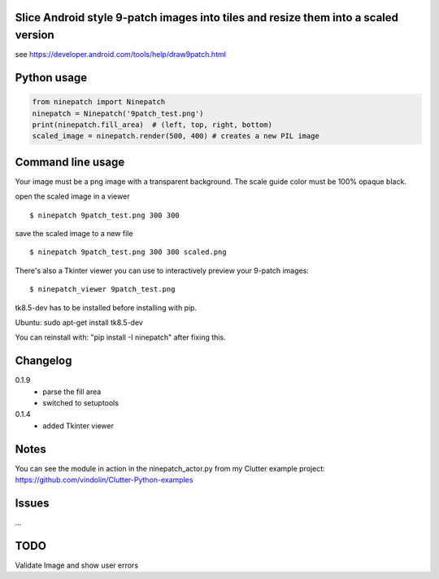 Slice Android style 9-patch images into tiles and resize them into a scaled version
-----------------------------------------------------------------------------------

.. image:: https://travis-ci.org/vindolin/ninepatch.svg?branch=master
   :width: 90
   :alt: Travis CI
   :target: https://travis-ci.org/vindolin/ninepatch

see https://developer.android.com/tools/help/draw9patch.html

.. image:: https://raw.githubusercontent.com/vindolin/ninepatch/master/ninepatch/data/ninepatch_bubble.png
   :width: 320
   :alt: Example image
   :target: https://raw.githubusercontent.com/vindolin/ninepatch/master/ninepatch/data/ninepatch_bubble.png


Python usage
------------
.. code-block:: python


    from ninepatch import Ninepatch
    ninepatch = Ninepatch('9patch_test.png')
    print(ninepatch.fill_area)  # (left, top, right, bottom)
    scaled_image = ninepatch.render(500, 400) # creates a new PIL image

Command line usage
------------------
Your image must be a png image with a transparent background. The scale
guide color must be 100% opaque black.

open the scaled image in a viewer

::

    $ ninepatch 9patch_test.png 300 300

save the scaled image to a new file

::

    $ ninepatch 9patch_test.png 300 300 scaled.png

There's also a Tkinter viewer you can use to interactively preview your 9-patch images:

::

    $ ninepatch_viewer 9patch_test.png

tk8.5-dev has to be installed before installing with pip.

Ubuntu: sudo apt-get install tk8.5-dev

You can reinstall with: "pip install -I ninepatch" after fixing this.


Changelog
---------
0.1.9
  * parse the fill area
  * switched to setuptools
0.1.4
  * added Tkinter viewer

Notes
-----
You can see the module in action in the ninepatch\_actor.py from my
Clutter example project:
https://github.com/vindolin/Clutter-Python-examples

Issues
------
...

TODO
----
Validate Image and show user errors

